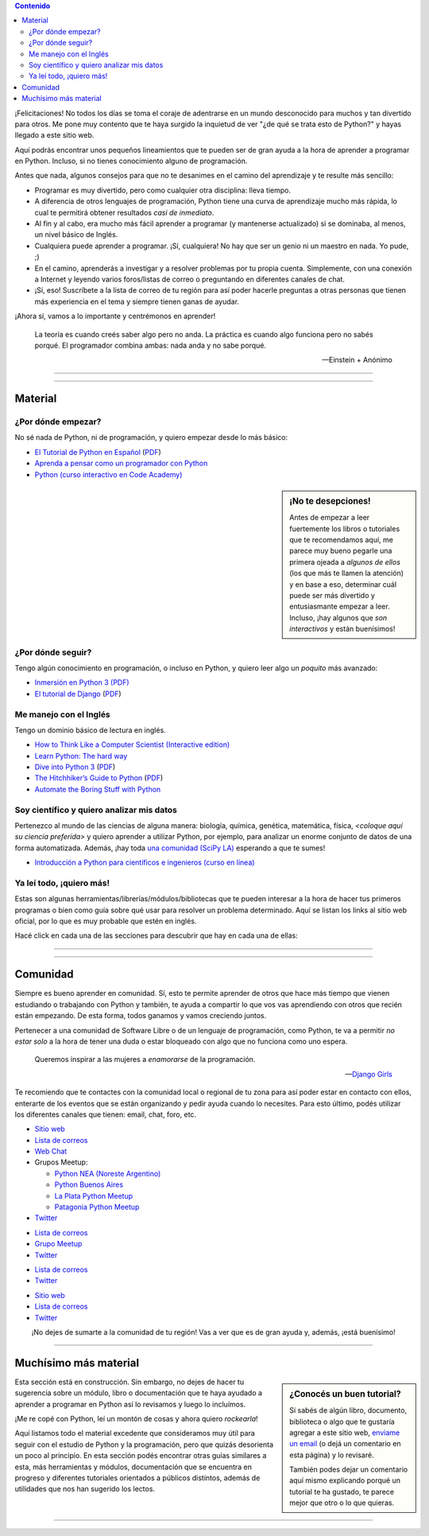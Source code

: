 .. title: Quiero aprender Python
.. slug: quiero-aprender-python
.. date: 2015-07-05 23:27:26 UTC-03:00
.. tags: 
.. category: 
.. link: 
.. description: Material para aprender Python desde lo básico
.. type: text
.. nocomments: False
.. template: storycomments.tmpl

.. Colaboradores en este sitio:
..  Agustín Ferrario - https://github.com/py-crash

.. contents:: Contenido

.. raw:: html

   <script type="text/javascript">
     contenido = document.getElementById('contenido');
     contenido.classList.add('sidebar');
     contenido.children[0].classList.add('sidebar-title');
     contenido.children[0].classList.remove('topic-title');
   </script>

   <style>
   #python-argentina img,
   #python-paraguay img,
   #python-bolivia img,
   #scipy-la img {
       margin-top: 30px;
       margin-right: 50px;
   }
   </style>


¡Felicitaciones! No todos los días se toma el coraje de adentrarse en
un mundo desconocido para muchos y tan divertido para otros. Me pone
muy contento que te haya surgido la inquietud de ver "¿de qué se trata
esto de Python?" y hayas llegado a este sitio web.

Aquí podrás encontrar unos pequeños lineamientos que te pueden ser de
gran ayuda a la hora de aprender a programar en Python. Incluso, si no
tienes conocimiento alguno de programación.

Antes que nada, algunos consejos para que no te desanimes en el camino
del aprendizaje y te resulte más sencillo:

* Programar es muy divertido, pero como cualquier otra disciplina:
  lleva tiempo.

* A diferencia de otros lenguajes de programación, Python tiene una
  curva de aprendizaje mucho más rápida, lo cual te permitirá obtener
  resultados *casi de inmediato*.

* Al fin y al cabo, era mucho más fácil aprender a programar (y
  mantenerse actualizado) si se dominaba, al menos, un nivel básico de
  Inglés.

* Cualquiera puede aprender a programar. ¡Sí, cualquiera! No hay que
  ser un genio ni un maestro en nada. Yo pude, ;)

* En el camino, aprenderás a investigar y a resolver problemas por tu
  propia cuenta. Simplemente, con una conexión a Internet y leyendo
  varios foros/listas de correo o preguntando en diferentes canales de
  chat.

* ¡Sí, eso! Suscríbete a la lista de correo de tu región para así
  poder hacerle preguntas a otras personas que tienen más experiencia
  en el tema y siempre tienen ganas de ayudar.

¡Ahora sí, vamos a lo importante y centrémonos en aprender!

.. epigraph::

   La teoría es cuando creés saber algo pero no anda. La práctica es
   cuando algo funciona pero no sabés porqué. El programador combina
   ambas: nada anda y no sabe porqué.

   -- Einstein + Anónimo


----

.. image:: IMG_20150411_163307.jpg
   :class: align-center
   :alt: Traducción de Sugar al Guaranía en Caacupé, Paraguay
      

----

Material
========


¿Por dónde empezar?
-------------------

No sé nada de Python, ni de programación, y quiero empezar desde lo
más básico:

* `El Tutorial de Python en Español
  <http://docs.python.org.ar/tutorial/3/index.html>`_ (`PDF
  <TutorialPython3.pdf>`_)

* `Aprenda a pensar como un programador con Python
  <aprenda-a-pensar-como-un-programador-con-python.pdf>`_

* `Python (curso interactivo en Code Academy)
  <https://www.codecademy.com/es/tracks/python-traduccion-al-espanol-america-latina-clone-1>`_


.. sidebar:: ¡No te desepciones!

   Antes de empezar a leer fuertemente los libros o tutoriales que te
   recomendamos aquí, me parece muy bueno pegarle una primera ojeada a
   *algunos de ellos* (los que más te llamen la atención) y en base a
   eso, determinar cuál puede ser más divertido y entusiasmante
   empezar a leer. Incluso, ¡hay algunos que *son interactivos* y
   están buenísimos!

¿Por dónde seguir?
------------------

Tengo algún conocimiento en programación, o incluso en Python, y
quiero leer algo un *poquito* más avanzado:

* `Inmersión en Python 3 (PDF) <inmersion-en-python-3.0.11.pdf>`_

* `El tutorial de Django
  <http://docs.python.org.ar/tutorial/django/index.html>`_ (`PDF
  <django-tutorial-1.8.pdf>`__)


Me manejo con el Inglés
-----------------------

Tengo un dominio básico de lectura en inglés.

* `How to Think Like a Computer Scientist (Interactive edition)
  <http://interactivepython.org/runestone/static/thinkcspy/index.html>`_

* `Learn Python: The hard way
  <http://learnpythonthehardway.org/book/>`_

* `Dive into Python 3 <http://www.diveintopython3.net/>`_ (`PDF
  <dive-into-python3.pdf>`__)

* `The Hitchhiker’s Guide to Python
  <http://python-guide.readthedocs.org/en/latest/>`_ (`PDF
  <python-guide.pdf>`__)

* `Automate the Boring Stuff with Python
  <https://automatetheboringstuff.com/>`_


Soy científico y quiero analizar mis datos
------------------------------------------

Pertenezco al mundo de las ciencias de alguna manera: biología,
química, genética, matemática, física, *<coloque aquí su ciencia
preferida>* y quiero aprender a utilizar Python, por ejemplo, para
analizar un enorme conjunto de datos de una forma
automatizada. Además, ¡hay toda `una comunidad (SciPy LA)
<#comunidad>`_ esperando a que te sumes!

* `Introducción a Python para científicos e ingenieros (curso en línea)
  <http://cacheme.org/curso-online-python-cientifico-ingenieros/>`_


Ya leí todo, ¡quiero más!
-------------------------

Estas son algunas herramientas/librerías/módulos/bibliotecas que te
pueden interesar a la hora de hacer tus primeros programas o bien como
guía sobre qué usar para resolver un problema determinado. Aquí se
listan los links al sitio web oficial, por lo que es muy probable que
estén en inglés.

Hacé click en cada una de las secciones para descubrir que hay en cada
una de ellas:

.. raw:: html

   <div class="panel-group" id="accordion">


.. collapse:: IDE (Entorno de Desarrollo Integrado)

   Un `entorno de desarrollo integrado
   <https://es.wikipedia.org/wiki/Ambiente_de_desarrollo_integrado>`_
   es un programa que te facilita la gestión de los archivos Python de
   tus proyectos y también *te ayuda* coloreando la sintaxis, dándote
   sugerencias de autocompletado con las funciones disponibles y un
   sin fin de herramientas más.
  
  * `PyCharm CE <https://www.jetbrains.com/pycharm/>`_
   * `Spyder <https://github.com/spyder-ide/spyder>`_
   * `Ninja-IDE <http://ninja-ide.org/>`_
  
.. collapse:: Entornos virtuales

   Los entornos virtuales (*virtualenv*) son muy útiles para aislar
   diferentes instalaciones de Python en una misma computadora. Es muy
   común que necesitemos instalar dos versiones diferentes de un mismo
   módulo en una computadora, es ahí donde *virtualenv* juega un buen
   papel.
 
   * `virtualenv <https://virtualenv.pypa.io/en/latest/>`_
   * `virtualenvwrapper <http://virtualenvwrapper.readthedocs.org/en/latest/>`_
   * `fades <https://github.com/PyAr/fades>`_
 
.. collapse:: Interfaces gráficas

  Las `interfaces gráficas de usuario
  <https://es.wikipedia.org/wiki/Interfaz_gr%C3%A1fica_de_usuario>`_
  (*GUI* -por su sigla en inglés) sirven para programas gráficos con
  ventanas y se vean lindos (como los que estamos acostumbrados a
  utilizar ;) )

  * `Gtk <https://wiki.gnome.org/action/show/Projects/PyGObject>`_
  * `PyQt <http://www.riverbankcomputing.com/software/pyqt/intro>`_

.. collapse:: Web scraping

   `Web scraping <https://es.wikipedia.org/wiki/Web_scraping>`_ es una
   técnica para obtener datos de diferentes sitios de internet. Por
   ejemplo, vemos mediante el navegador web una lista de productos con
   sus precios y queremos crear una base de datos local con todos esos
   productos: nombre, precio, imágen, etc. para luego hacer análisis
   posteriores.
 
   * `requests <http://docs.python-requests.org/en/latest/>`_
   * `BeautifulSoup <http://www.crummy.com/software/BeautifulSoup/>`_
   * `pyquery <http://pyquery.readthedocs.org/en/latest/>`_
   * `Scrappy <http://scrapy.org/>`_
   * `mechanize <https://pypi.python.org/pypi/mechanize/>`_
 
.. collapse:: Desarrollo web

   La `web <https://es.wikipedia.org/wiki/Desarrollo_web>`_ es *el
   hoy*. Muchísimas aplicaciones, herramientas y utilidades están
   basadas en Internet hoy en día. Además, con Python es muchísimo más
   fácil crear sitios que con otros lenguajes. Entonces, ¿porqué no
   aprender a crear nuestros propios sitios?

   * `Django <https://www.djangoproject.com/>`_
   * `Flask <http://flask.pocoo.org/>`_

.. collapse:: Video juegos

   ¿Quién no quiso crear su propio `video juego
   <https://es.wikipedia.org/wiki/Videojuego>`_ cuando era chico?
   Aprovechá que estás leyendo esto y empieza con algunos de las
   siguientes librerías que te ayudarán en el desarrollo.

   * `pilas-engine <http://pilas-engine.com.ar/>`_
   * `pygame <http://www.pygame.org/news.html>`_

.. raw:: html

   </div>

----

.. image:: DSC_0157.jpg
   :class: align-center
   :alt: Días complicados

----

Comunidad
=========

Siempre es bueno aprender en comunidad. Sí, esto te permite aprender
de otros que hace más tiempo que vienen estudiando o trabajando con
Python y también, te ayuda a compartir lo que vos vas aprendiendo con
otros que recién están empezando. De esta forma, todos ganamos y vamos
creciendo juntos.

Pertenecer a una comunidad de Software Libre o de un lenguaje de
programación, como Python, te va a permitir *no estar solo* a la hora
de tener una duda o estar bloqueado con algo que no funciona como uno
espera.

.. epigraph::

   Queremos inspirar a las mujeres a *enamorarse* de la programación.

   -- `Django Girls <https://djangogirls.org/>`_


Te recomiendo que te contactes con la comunidad local o regional de tu
zona para así poder estar en contacto con ellos, enterarte de los
eventos que se están organizando y pedir ayuda cuando lo
necesites. Para esto último, podés utilizar los diferentes canales que
tienen: email, chat, foro, etc.


.. raw:: html

    <div style="margin: 10px 50px;">
    
      <!-- Nav tabs -->
      <ul class="nav nav-tabs" role="tablist">
        <li role="presentation" class="active"><a href="#python-argentina" aria-controls="python-argentina" role="tab" data-toggle="tab">Python Argentina</a></li>
        <li role="presentation"><a href="#python-paraguay" aria-controls="python-paraguay" role="tab" data-toggle="tab">Python Paraguay</a></li>
        <li role="presentation"><a href="#python-bolivia" aria-controls="python-bolivia" role="tab" data-toggle="tab">Python Bolivia</a></li>
        <li role="presentation"><a href="#scipy-la" aria-controls="scipy-la" role="tab" data-toggle="tab">SciPy LA</a></li>
      </ul>
    
      <!-- Tab panes -->
      <div class="tab-content" style="height: 250px; padding-top: 15px; border-width: 1px; border-style: solid; border-color: #DDD; border-top: none">
        <div role="tabpanel" class="tab-pane active" id="python-argentina">

.. image:: pyar.png
   :align: right

* `Sitio web <http://python.org.ar/>`_
* `Lista de correos <http://python.org.ar/lista/>`__
* `Web Chat <http://python.org.ar/irc/>`_
* Grupos Meetup:

  * `Python NEA (Noreste Argentino) <http://www.meetup.com/Python-NEA/>`_
  * `Python Buenos Aires <http://www.meetup.com/Buenos-Aires-Python-Meetup/>`_
  * `La Plata Python Meetup <http://www.meetup.com/La-Plata-Python-Meetup/>`_
  * `Patagonia Python Meetup <http://www.meetup.com/Patagonia-Python-Meetup/>`_

* `Twitter <https://twitter.com/PythonArgentina>`__

.. raw:: html

	</div>
        <div role="tabpanel" class="tab-pane" id="python-paraguay">

.. image:: pypy.png
   :align: right

* `Lista de correos <https://groups.google.com/forum/#!forum/python-paraguay>`_
* `Grupo Meetup <http://www.meetup.com/Python-Paraguay/>`_
* `Twitter <https://twitter.com/PythonParaguay>`__

.. raw:: html

	 </div>

        <div role="tabpanel" class="tab-pane" id="python-bolivia">

.. image:: pybo.png
   :align: right

* `Lista de correos <https://lists.riseup.net/www/subscribe/pythonbolivia>`__
* `Twitter <https://twitter.com/pythonbolivia>`__

.. raw:: html

	</div>

        <div role="tabpanel" class="tab-pane" id="scipy-la">

.. image:: scipyla.png
   :align: right

* `Sitio web <http://scipyla.org/es/>`__
* `Lista de correos <https://groups.google.com/forum/#!forum/scipyla>`__
* `Twitter <https://twitter.com/scipyla>`__

.. raw:: html

	</div>
      </div>    
    </div>



.. class:: lead align-center width-70

   ¡No dejes de sumarte a la comunidad de tu región! Vas a ver que es
   de gran ayuda y, además, ¡está buenísimo!

----

Muchísimo más material
======================

.. sidebar:: ¿Conocés un buen tutorial?

   Si sabés de algún libro, documento, biblioteca o algo que te
   gustaría agregar a este sitio web, `enviame un email
   <mailto:argentinaenpython@openmailbox.org>`_ (o dejá un comentario en
   esta página) y lo revisaré.

   También podes dejar un comentario aquí mismo explicando porqué un
   tutorial te ha gustado, te parece mejor que otro o lo que quieras.


.. class:: alert alert-warning

   Esta sección está en construcción. Sin embargo, no dejes de hacer
   tu sugerencia sobre un módulo, libro o documentación que te haya
   ayudado a aprender a programar en Python así lo revisamos y luego
   lo incluímos.

¡Me re copé con Python, leí un montón de cosas y ahora quiero
*rockearla*!

Aquí listamos todo el material excedente que consideramos muy útil
para seguir con el estudio de Python y la programación, pero que
quizás desorienta un poco al principio. En esta sección podés
encontrar otras guías similares a esta, más herramientas y módulos,
documentación que se encuentra en progreso y diferentes tutoriales
orientados a públicos distintos, además de utilidades que nos han
sugerido los lectos.


.. raw:: html

   <div class="panel-group" id="accordion">

.. collapse:: Guías de aprendizaje

   Algunas otras guías similares a esta que te pueden ayudar a
   empezar, son un poco más avanzadas o bien cubren otros temas.

   * `Quiero empezar con Python
     <http://pybonacci.org/2014/11/11/quieres-empezar-con-python/>`_ (Pybonacci)
   * `Tutorial de Django Girls
     <http://tutorial.djangogirls.org/es/index.html>`_ (Django Girls)

.. collapse:: Blogs de Python

   Diferentes blogs que hablan de Python en muchas direcciones y son
   muy útiles para mantenerse actualizado.
  
   * `Pybonacci <http://pybonacci.org/>`_ (España)
   * `Pythonízame <http://pythoniza.me/>`_ (México)

.. collapse:: Python para niños

   Libros dedicados a los niños para aprender a programar (todos en Español)
  
   * `Inventa tus propios juegos de computadora con Python
     <inventa-tus-propios-juegos-de-computadora-con-python.zip>`_
   * `Code Combat (Interactivo) <https://codecombat.com/>`_
   * `Lightbot (Interactivo) <http://lightbot.com/>`_
   * `La confusion de la Tortuga <la-confusion-de-la-tortuga.pdf>`_
   * Doma de serpientes para niños (`versión Linux
     <doma-de-serpientes-para-ninos_swfk-es-linux-0.0.4.pdf>`_)
     (`versión Windows
     <doma-de-serpientes-para-ninos_swfk-es-win-0.0.4.pdf>`_)

.. collapse:: Artículos

   * `PyFormat: Using % and .format() for great good! <https://pyformat.info/>`_


.. raw:: html

   </div>

.. incluir secciones como en "Ya leí todo", por ejemplo:
.. - artículos
.. - blogs de python
.. - python en la robótica
.. - etc


----

.. REVISAR
.. https://twitter.com/argenpython/status/628908873798275072
.. https://github.com/brython-dev/brython-in-the-classroom
.. https://github.com/alejandroautalan/pygubu
.. http://lorenabarba.com/blog/cfd-python-12-steps-to-navier-stokes/
.. http://openedx.seas.gwu.edu/courses/GW/MAE6286/2014_fall/about
.. https://github.com/py-crash/argentinaenpython.com.ar/commit/215a36608189ab7e172f2ad658c2bb988a1690df
.. http://pythonya.appspot.com/
.. https://twitter.com/Pybonacci/status/629728681024450562
.. https://www.filepicker.io/api/file/rTFOdwjSK6KfRRY1m0Nl
.. http://pythonbooks.revolunet.com/
.. (py2) http://www.ceibal.edu.uy/contenidos/areas_conocimiento/aportes/Python_para_todos.pdf
.. (py2) http://cursosdeprogramacionadistancia.com/static/pdf/material-sin-personalizar-python.pdf
.. http://www.etnassoft.com/biblioteca/
.. https://micarreralaboralenit.wordpress.com/2015/08/17/multiples-razones-juegos-y-apps-con-las-que-los-ninos-pueden-aprender-a-programar-infografia/
.. http://jonathanpumares.com/desarrollo-de-un-api-rest-con-django-rest-framework-tutorial-1-serializacion/
.. https://kivy.org/docs/tutorials/pong.html
.. https://github.com/juancarlospaco/python-course#python-course
